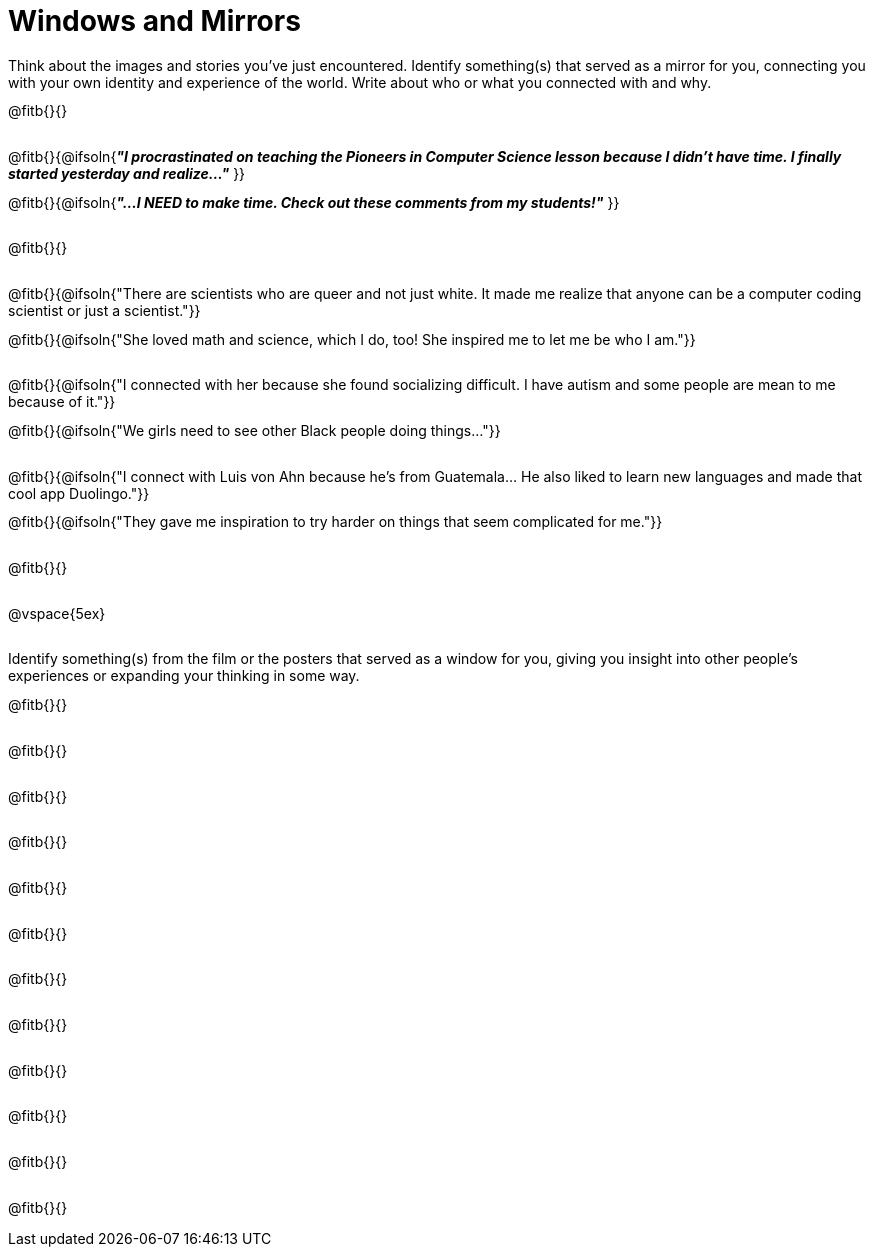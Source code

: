 = Windows and Mirrors

++++
<style>
.paragraph { height: 0.33in; }
</style>
++++

Think about the images and stories you've just encountered. Identify something(s) that served as a mirror for you, connecting you with your own identity and experience of the world. Write about who or what you connected with and why.

@fitb{}{}

@fitb{}{@ifsoln{_**"I procrastinated on teaching the Pioneers in Computer Science lesson because I didn't have time. I finally started yesterday and realize..."**_
}}

@fitb{}{@ifsoln{_**"...I NEED to make time.  Check out these comments from my students!"**_ }}

@fitb{}{}

@fitb{}{@ifsoln{"There are scientists who are queer and not just white. It made me realize that anyone can be a computer coding scientist or just a scientist."}}

@fitb{}{@ifsoln{"She loved math and science, which I do, too! She inspired me to let me be who I am."}}

@fitb{}{@ifsoln{"I connected with her because she found socializing difficult. I have autism and some people are mean to me because of it."}}

@fitb{}{@ifsoln{"We girls need to see other Black people doing things..."}}

@fitb{}{@ifsoln{"I connect with Luis von Ahn because he’s from Guatemala... He also liked to learn new languages and made that cool app Duolingo."}}

@fitb{}{@ifsoln{"They gave me inspiration to try harder on things that seem complicated for me."}}

@fitb{}{}

@vspace{5ex}

Identify something(s) from the film or the posters that served as a window for you, giving you insight into other people's experiences or expanding your thinking in some way.


@fitb{}{}

@fitb{}{}

@fitb{}{}

@fitb{}{}

@fitb{}{}

@fitb{}{}

@fitb{}{}

@fitb{}{}

@fitb{}{}

@fitb{}{}

@fitb{}{}

@fitb{}{}
